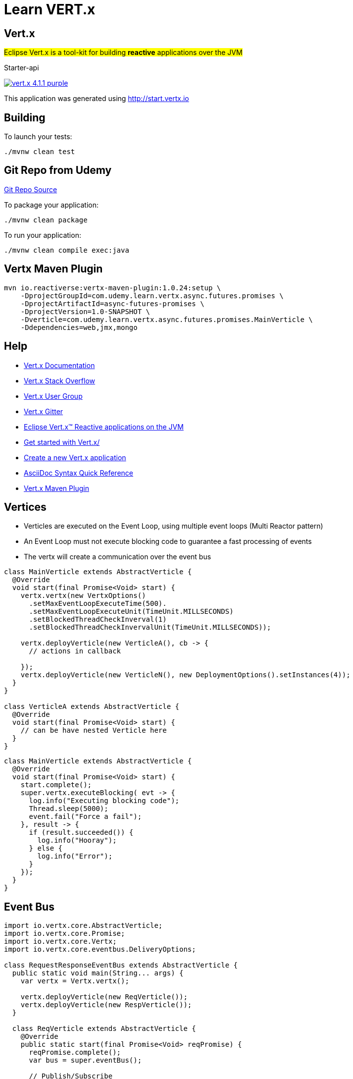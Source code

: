 = Learn VERT.x

== Vert.x

#Eclipse Vert.x is a tool-kit for building **reactive** applications over the JVM#

Starter-api

image:https://img.shields.io/badge/vert.x-4.1.1-purple.svg[link="https://vertx.io"]

This application was generated using http://start.vertx.io

== Building

To launch your tests:

[source]
----
./mvnw clean test
----

== Git Repo from Udemy

https://github.com/danielprinz/vertx-udemy[Git Repo Source]


To package your application:

[source]
----
./mvnw clean package
----

To run your application:

[source]
----
./mvnw clean compile exec:java
----

== Vertx Maven Plugin

[source, bash]
----
mvn io.reactiverse:vertx-maven-plugin:1.0.24:setup \
    -DprojectGroupId=com.udemy.learn.vertx.async.futures.promises \
    -DprojectArtifactId=async-futures-promises \
    -DprojectVersion=1.0-SNAPSHOT \
    -Dverticle=com.udemy.learn.vertx.async.futures.promises.MainVerticle \
    -Ddependencies=web,jmx,mongo
----

== Help

* https://vertx.io/docs/[Vert.x Documentation]
* https://stackoverflow.com/questions/tagged/vert.x?sort=newest&pageSize=15[Vert.x Stack Overflow]
* https://groups.google.com/forum/?fromgroups#!forum/vertx[Vert.x User Group]
* https://gitter.im/eclipse-vertx/vertx-users[Vert.x Gitter]
* https://vertx.io/[Eclipse Vert.x™ Reactive applications on the JVM]
* https://vertx.io/get-started/[Get started with Vert.x/]
* https://start.vertx.io/[Create a new Vert.x application]
* https://docs.asciidoctor.org/asciidoc/latest/syntax-quick-reference/[AsciiDoc Syntax Quick Reference]
* https://reactiverse.io/vertx-maven-plugin/#introduction[Vert.x Maven Plugin]

== Vertices

* Verticles are executed on the Event Loop, using multiple event loops (Multi Reactor pattern)
* An Event Loop must not execute blocking code to guarantee a fast processing of events
* The vertx will create a communication over the event bus

[source,java]
----
class MainVerticle extends AbstractVerticle {
  @Override
  void start(final Promise<Void> start) {
    vertx.vertx(new VertxOptions()
      .setMaxEventLoopExecuteTime(500).
      .setMaxEventLoopExecuteUnit(TimeUnit.MILLSECONDS)
      .setBlockedThreadCheckInverval(1)
      .setBlockedThreadCheckInvervalUnit(TimeUnit.MILLSECONDS));

    vertx.deployVerticle(new VerticleA(), cb -> {
      // actions in callback

    });
    vertx.deployVerticle(new VerticleN(), new DeploymentOptions().setInstances(4));
  }
}

class VerticleA extends AbstractVerticle {
  @Override
  void start(final Promise<Void> start) {
    // can be have nested Verticle here
  }
}
----

[source,java]
----
class MainVerticle extends AbstractVerticle {
  @Override
  void start(final Promise<Void> start) {
    start.complete();
    super.vertx.executeBlocking( evt -> {
      log.info("Executing blocking code");
      Thread.sleep(5000);
      event.fail("Force a fail");
    }, result -> {
      if (result.succeeded()) {
        log.info("Hooray");
      } else {
        log.info("Error");
      }
    });
  }
}
----

== Event Bus

[source,java]
----
import io.vertx.core.AbstractVerticle;
import io.vertx.core.Promise;
import io.vertx.core.Vertx;
import io.vertx.core.eventbus.DeliveryOptions;

class RequestResponseEventBus extends AbstractVerticle {
  public static void main(String... args) {
    var vertx = Vertx.vertx();

    vertx.deployVerticle(new ReqVerticle());
    vertx.deployVerticle(new RespVerticle());
  }

  class ReqVerticle extends AbstractVerticle {
    @Override
    public static start(final Promise<Void> reqPromise) {
      reqPromise.complete();
      var bus = super.eventBus();

      // Publish/Subscribe
      super.vertx.eventBus().<String>publish(ReqVerticle.class.getName(), "A message");

      // Point-to-Point
      super.vertx.eventBus().send(ReqVerticle.class.getName(), "Ping");

      // Req/Resp
      bus.<String>request("my.request.address", "Ping",  cb -> {
        log.info("Response, {}", cb.result().body());
      });
    }

    bus.<JsonArray>request("my.request.address", new JsonObject().put"message", "Ping"));
  }

  class RespVerticle extends AbstractVerticle {
    @Override
    public static void start(final Promise<Void> respPromise) {
      respPromise.complete();

      // Publish/Subscribe
      super.vertx.eventBus().<String>consumer(ReqVerticle.class.getName(), message->{
        log.info("Received: {}", message.body());
      });

      // Point-to-Point
      super.vertx.eventBus().<String>consumer(ReqVerticle.class.getName(), message->{
        log.info("Received: {}", message.body());
      });

      // Req/Resp
      super.vertx.eventBus().<String>consumer("my.request.address", cb -> {
        log.info("Request {}", cb.body());
        message.reply("Pong");
      });

      super.vertx.<JsonObject>consumer("my.request.address", cb -> {
        log.info("Received Message: {}", cb.body());
        cb.reply(new JsonArray().put(new JsonObject().put("one")));
      });
    }
  }

}
----


== Custom Message Codec

[source,java]
----
import io.vertx.core.AbstractVerticle;
import io.vertx.core.AsyncResult;
import io.vertx.core.Promise;
import io.vertx.core.Vertx;
import lombok.AllArgsConstructor;
import lombok.Getter;

class PingPongVerticle extends AbstractVerticle {
    public static void main(String... args) {
      var vertx = Vertx.vertx();
      vertx.deployVerticle(new PingVerticle(), this::errorHandler);
      vertx.deployVerticle(new PongVerticle(), this::errorHandler);
    }
    public Handler<AsyncResult<String>> errorHandler() {
      return ar -> {
        if (ar.failed) {
         log.info(ar.cause());
        }
      };
    }

    class PingVerticle extends AbstractVerticle {

        @Override
        public void start(final Promise<Void> promise) {
          //
          var bus = super.vertx.EventBus();
          //
          var ping = new Ping("bla", true);
          bus.registerCodec(Ping.class, new LocalMessageCodec<>(Ping.class));
          bus.<Pong>request(PingVerticle.class.getName(), ping, cb -> {
            if (cb.failed()) {
              log.info("Ouuch!!");
              cb.reply(new Pong(0));
            }
            log.info("Response. {}", cb.result.body());
          });

          promise.complete();
        }
    }
    class PongVerticle extends AbstractVerticle {
        @Override
        public void start(final Promise<Void> promise) {
            super.vertx.registerCodec(Pong.class, new LocalMessageCodec<>(Pong.class));
            super.vertx.eventBus().<Ping>consumer(PingVerticle.class.getName(), message -> {
              log.info("Received that Message: {}", message.body());
              message.reply(new Pong(1002));
            }).exceptionHandler(err->{
              log.erro("Fail " + err);
            });

            promise.complete();
        }
    }

    @AllArgsConstructor
    class Ping {
        @Getter
        private final String message;
        @Getter
        private final boolean enabled;
    }

    @AllArgsConstructor
    class Pong {
      @Getter
      private final Integer id;

    }
}
----

== Using Futures

[source,java]
----
import io.vertx.core.Future;class FutureTest {
  @Test void future(Vertx vertx, VertxTestContext context) {
    var promise = Promise.<String>promise();
    vertx.setTimer(500, id->{
      promise.complete("Message");
    });
    promise
      .map(asString -> {
         new JsonObject("key", asString);
      })
      .onSuccess(ar-> {})
      .onFailure(ar->{});
  }

@Test
void coord_futures(Vertx vertx, VertxTestContext context) {
    vertx.createHttpServer()
      .requestHandler(r-> log.info(""), r)
      .listen(10_000)
      .compose(Future::succeededFuture)
      .onFailure(ar->{})
      .onSuccess(ar->{});
  }
}
----

== Vert.x Config

[source,java]
----
import io.vertx.config.ConfigStoreOptions;
import io.vertx.core.*;
import io.vertx.core.json.JsonArray;import io.vertx.core.json.JsonObject;
import lombok.extern.slf4j.Slf4j;

@Slf4j
class MainVerticle extends AbstractVerticle {
  public static void main(String... args) {
    var vertx = Vertx.vertx();
    vertx.exceptionHandler(err::printStackTrace);
    vertx.deployVerticle(MainVerticle::new)
      .onFailure(err::printStackTrace)
      .onSuccess(id -> System.out.prinlnt("ok"), MainVerticle.class.getSimpleName(), id);
  }
  @Override
  public void start(Promise<Void> startPromise) throws Exception {
    super.vertx.deployVerticle(RestApiVerticle.class.getName(),
      new DeploymentOptions().setInstances(System.getProperty("cores"))
    )
    .onFailure(err::printStackTrace)
    .onSuccess(id -> {
      log.info("Done {} - {}", RestApiVerticle.class.getSimpleName(), id);
    });
  }
}

class RestApiVerticle extends AbstractVerticle {
  @Override public void start(Promise<Void> startPromise)throws Exception {

  }
}

class ConfigLoader {
  static Future<BrokerConfig> load(Vertx vertx) {
    var store = new ConfigStoreOptions().setType("env")
      .setConfig(new JsonObject().put("keys", new JsonArray()));
    return null;
  }
}

class BrokerConfig {

}
----